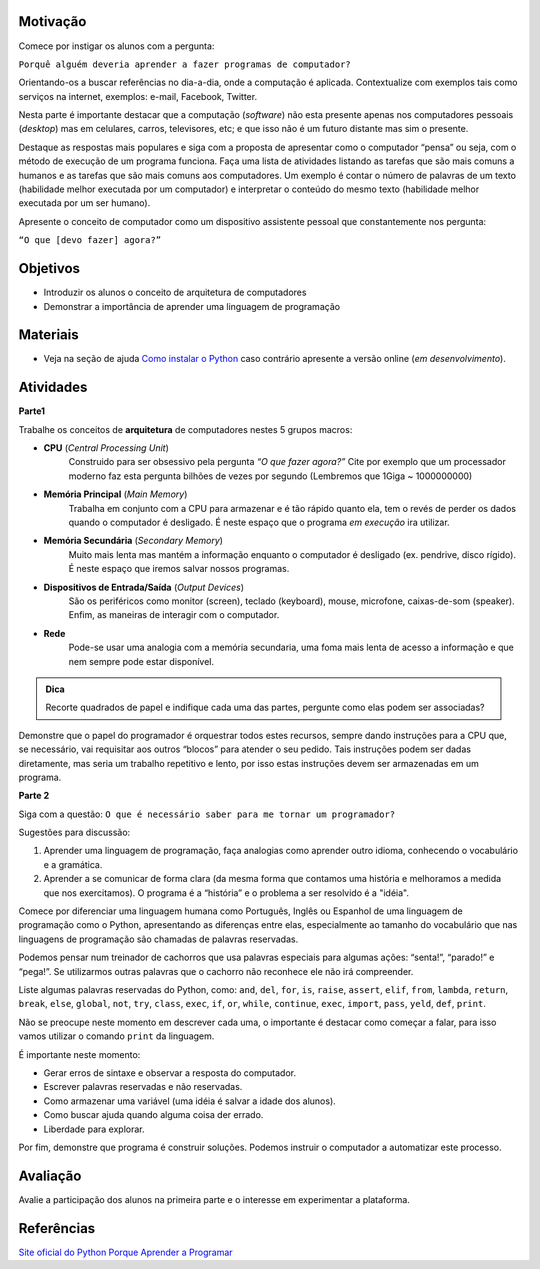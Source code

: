 ..  Copyright (C)  Fundação Lemann

    Permission is granted to copy, distribute
    and/or modify this document under the terms of the GNU Free Documentation
    License, Version 1.3 or any later version published by the Free Software
    Foundation; with Invariant Sections being Forward, Prefaces, and
    Contributor List, no Front-Cover Texts, and no Back-Cover Texts.  A copy of
    the license is included in the section entitled "GNU Free Documentation
    License".

Motivação
----------

Comece por instigar os alunos com a pergunta: 

``Porquê alguém deveria aprender a fazer programas de computador?``

Orientando-os a buscar referências no dia-a-dia, onde a computação é aplicada. Contextualize com exemplos tais como serviços na internet, exemplos: e-mail, Facebook, Twitter. 

Nesta parte é importante destacar que a computação (*software*) não esta presente apenas nos computadores pessoais (*desktop*) mas em celulares, carros, televisores, etc; e que isso não é um futuro distante mas sim o presente.

Destaque as respostas mais populares e siga com a proposta de apresentar como o computador “pensa” ou seja, com o método de execução de um programa funciona. Faça uma lista de atividades listando as tarefas que são mais comuns a humanos e as tarefas que são mais comuns aos computadores. Um exemplo é contar o número de palavras de um texto (habilidade melhor executada por um computador) e interpretar o conteúdo do mesmo texto (habilidade melhor executada por um ser humano).

Apresente o conceito de computador como um dispositivo assistente pessoal que constantemente nos pergunta:

``“O que [devo fazer] agora?”`` 

Objetivos
----------

- Introduzir os alunos o conceito de arquitetura de computadores
- Demonstrar a importância de aprender uma linguagem de programação

Materiais
----------

- Veja na seção de ajuda `Como instalar o Python <../Apoio/comoinstalar.html>`__ caso contrário apresente a versão online (*em desenvolvimento*). 


Atividades
----------

**Parte1**

Trabalhe os conceitos de **arquitetura** de computadores nestes 5 grupos macros:

- **CPU** (*Central Processing Unit*)
	Construido para ser obsessivo pela pergunta *“O que fazer agora?”* Cite por exemplo que um processador moderno faz esta pergunta bilhões de vezes por segundo (Lembremos que 1Giga ~ 1000000000)

- **Memória Principal** (*Main Memory*)
	Trabalha em conjunto com a CPU para armazenar e é tão rápido quanto ela, tem o revés de perder os dados quando o computador é desligado. É neste espaço que o programa *em execução* ira utilizar. 

- **Memória Secundária** (*Secondary Memory*)
	Muito mais lenta mas mantém a informação enquanto o computador é desligado (ex. pendrive, disco rígido). É neste espaço que iremos salvar nossos programas. 

- **Dispositivos de Entrada/Saída** (*Output Devices*)
	São os periféricos como monitor (screen), teclado (keyboard), mouse, microfone, caixas-de-som (speaker). Enfim,	as maneiras de interagir com o computador. 

- **Rede**
	Pode-se usar uma analogia com a memória secundaria, uma foma mais lenta de acesso a informação e que nem sempre pode estar disponível. 

.. admonition:: Dica

		Recorte quadrados de papel e indifique cada uma das partes, pergunte como elas podem ser associadas? 

Demonstre que o papel do programador é orquestrar todos estes recursos, sempre dando instruções para a CPU que, se necessário, vai requisitar aos outros “blocos” para atender o seu pedido. Tais instruções podem ser dadas diretamente, mas seria um trabalho repetitivo e lento, por isso estas instruções devem ser armazenadas em um programa. 

**Parte 2**

Siga com a questão: ``O que é necessário saber para me tornar um programador?``

Sugestões para discussão:

1. Aprender uma linguagem de programação, faça analogias como aprender outro idioma, conhecendo o vocabulário e a gramática.
2. Aprender a se comunicar de forma clara (da mesma forma que contamos uma história e melhoramos a medida que nos exercitamos). O programa é a “história” e o problema a ser resolvido é a "idéia". 

Comece por diferenciar uma linguagem humana como Português, Inglês ou Espanhol de uma linguagem de programação como o Python, apresentando as diferenças entre elas, especialmente ao tamanho do vocabulário que nas linguagens de programação são chamadas de palavras reservadas. 

Podemos pensar num treinador de cachorros que usa palavras especiais para algumas ações: “senta!”, “parado!” e “pega!”. Se utilizarmos outras palavras que o cachorro não reconhece ele não irá compreender. 

Liste algumas palavras reservadas do Python, como: ``and``, ``del``, ``for``, ``is``, ``raise``, ``assert``, ``elif``, ``from``, ``lambda``, ``return``, ``break``, ``else``, ``global``, ``not``, ``try``, ``class``, ``exec``, ``if``, ``or``, ``while``, ``continue``, ``exec``, ``import``, ``pass``, ``yeld``, ``def``, ``print``.  

Não se preocupe neste momento em descrever cada uma, o importante é destacar como começar a falar, para isso vamos utilizar o comando ``print`` da linguagem.

.. activecode:: introdução

	print "Ola Mundo"

É importante neste momento:

- Gerar erros de sintaxe e observar a resposta do computador.
- Escrever palavras reservadas e não reservadas.
- Como armazenar uma variável (uma idéia é salvar a idade dos alunos).
- Como buscar ajuda quando alguma coisa der errado.
- Liberdade para explorar. 

.. activecode:: idade

	idade = 15
	print "Minha idade:", idade


Por fim, demonstre que programa é construir soluções. Podemos instruir o computador a automatizar este processo. 


Avaliação
----------

Avalie a participação dos alunos na primeira parte e o interesse em experimentar a plataforma. 

Referências
----------

`Site oficial do Python <http://python.org>`__
`Porque Aprender a Programar <http://ramalho.pro.br/aprendaprog/cap0.html>`__
